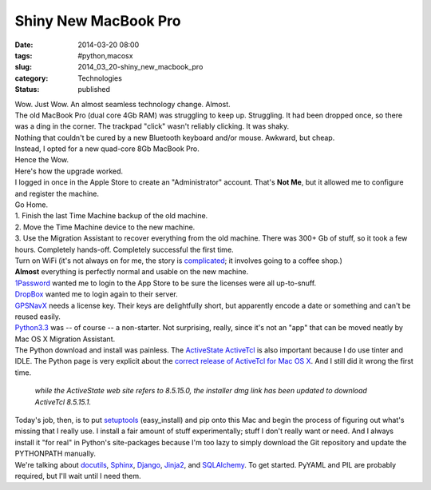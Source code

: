 Shiny New MacBook Pro
=====================

:date: 2014-03-20 08:00
:tags: #python,macosx
:slug: 2014_03_20-shiny_new_macbook_pro
:category: Technologies
:status: published

| Wow. Just Wow. An almost seamless technology change. Almost.
| The old MacBook Pro (dual core 4Gb RAM) was struggling to keep up.
  Struggling. It had been dropped once, so there was a ding in the
  corner. The trackpad "click" wasn't reliably clicking. It was shaky.
| Nothing that couldn't be cured by a new Bluetooth keyboard and/or
  mouse. Awkward, but cheap.
| Instead, I opted for a new quad-core 8Gb MacBook Pro.
| Hence the Wow.
| Here's how the upgrade worked.
| I logged in once in the Apple Store to create an "Administrator"
  account. That's **Not Me**, but it allowed me to configure and
  register the machine.
| Go Home.
| 1. Finish the last Time Machine backup of the old machine.
| 2. Move the Time Machine device to the new machine.
| 3. Use the Migration Assistant to recover everything from the old
  machine. There was 300+ Gb of stuff, so it took a few hours.
  Completely hands-off. Completely successful the first time.
| Turn on WiFi (it's not always on for me, the story is
  `complicated <http://www.itmaybeahack.com/TeamRedCruising/travel-2013-2014/>`__;
  it involves going to a coffee shop.)
| **Almost** everything is perfectly normal and usable on the new
  machine.
| `1Password <https://agilebits.com/onepassword>`__ wanted me to login
  to the App Store to be sure the licenses were all up-to-snuff.
| `DropBox <http://www.dropbox.com/>`__ wanted me to login again to
  their server.
| `GPSNavX <http://www.gpsnavx.com/>`__ needs a license key. Their keys
  are delightfully short, but apparently encode a date or something and
  can't be reused easily.
| `Python3.3 <http://www.python.org/>`__ was -- of course -- a
  non-starter. Not surprising, really, since it's not an "app" that can
  be moved neatly by Mac OS X Migration Assistant.
| The Python download and install was painless. The `ActiveState
  ActiveTcl <http://www.activestate.com/activetcl>`__ is also important
  because I do use tinter and IDLE. The Python page is very explicit
  about the `correct release of ActiveTcl for Mac OS
  X <http://www.python.org/download/mac/tcltk/>`__. And I still did it
  wrong the first time.

   *while the ActiveState web site refers to 8.5.15.0, the installer dmg
   link has been updated to download ActiveTcl 8.5.15.1.*

| Today's job, then, is to put
  `setuptools <https://pypi.python.org/pypi/setuptools>`__
  (easy_install) and pip onto this Mac and begin the process of figuring
  out what's missing that I really use. I install a fair amount of stuff
  experimentally; stuff I don't really want or need.  And I always
  install it "for real" in Python's site-packages because I'm too lazy
  to simply download the Git repository and update the PYTHONPATH
  manually.
| We're talking about
  `docutils <https://pypi.python.org/pypi/docutils/0.11>`__,
  `Sphinx <https://pypi.python.org/pypi/Sphinx/1.2.2>`__,
  `Django <https://pypi.python.org/pypi/Django/1.6.2>`__,
  `Jinja2 <https://pypi.python.org/pypi/Jinja2>`__, and
  `SQLAlchemy <https://pypi.python.org/pypi/SQLAlchemy/0.9.3>`__. To get
  started. PyYAML and PIL are probably required, but I'll wait until I
  need them.





